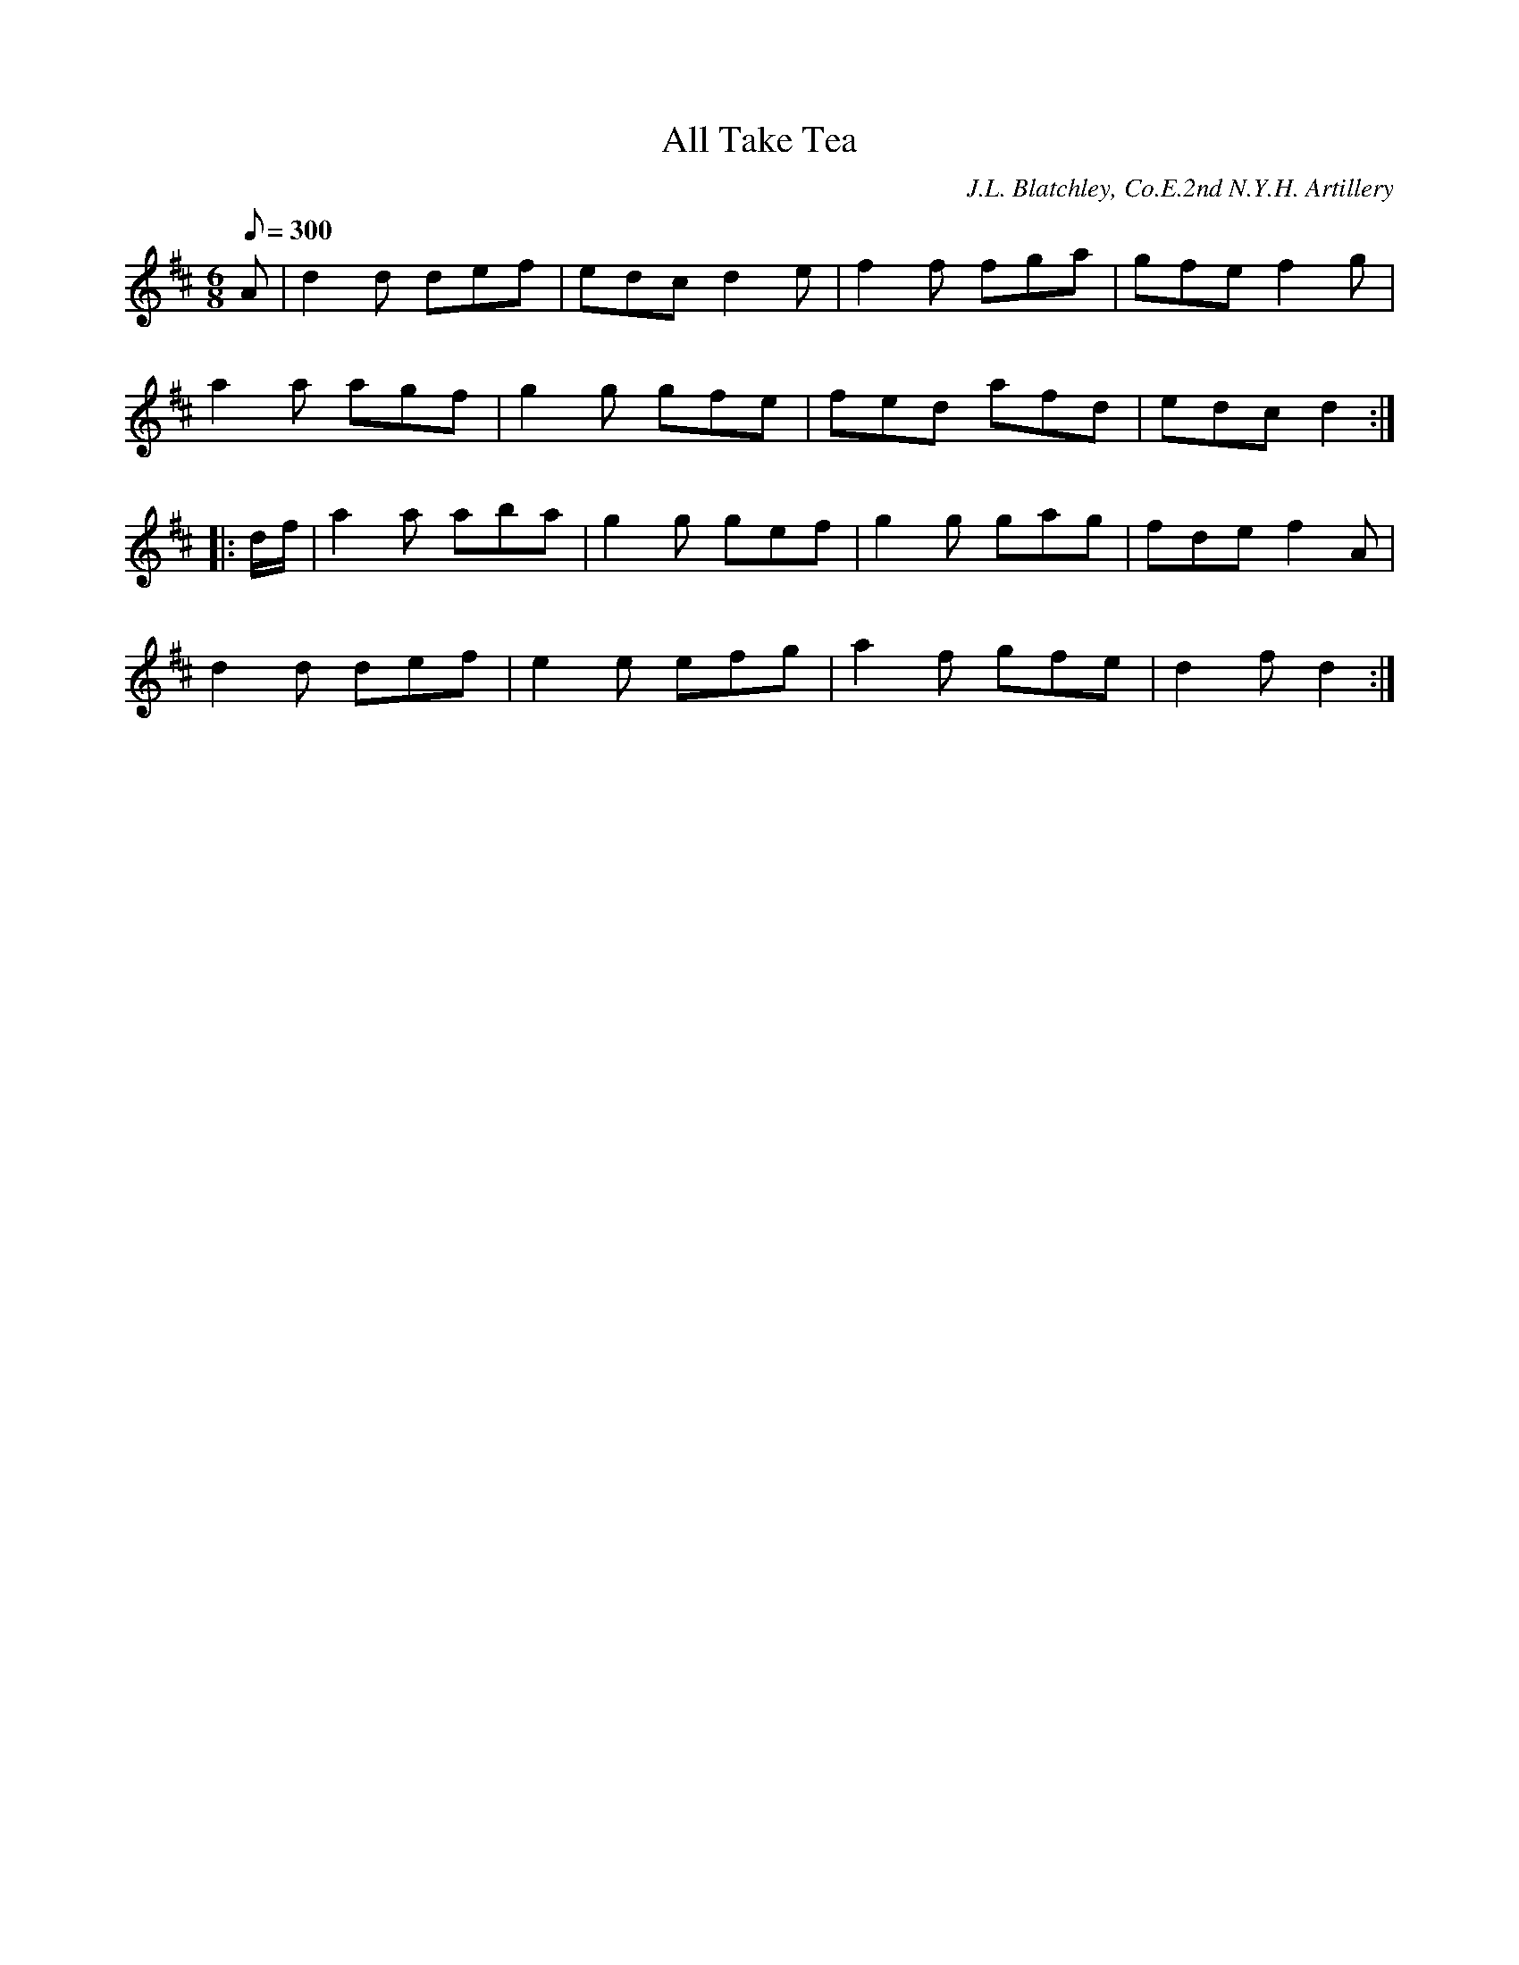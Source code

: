 X:81
T:All Take Tea
B:American Veteran Fifer #81
C:J.L. Blatchley, Co.E.2nd N.Y.H. Artillery
M:6/8
L:1/8
Q:1/8=300
K:D t=8
A | d2d def | edc d2e | f2f fga | gfe f2g |
a2a agf | g2g gfe | fed afd | edc d2 :|
|: d/f/ | a2a aba | g2g gef | g2g gag | fde f2A |
d2d def | e2e efg | a2f gfe | d2f d2 :|
